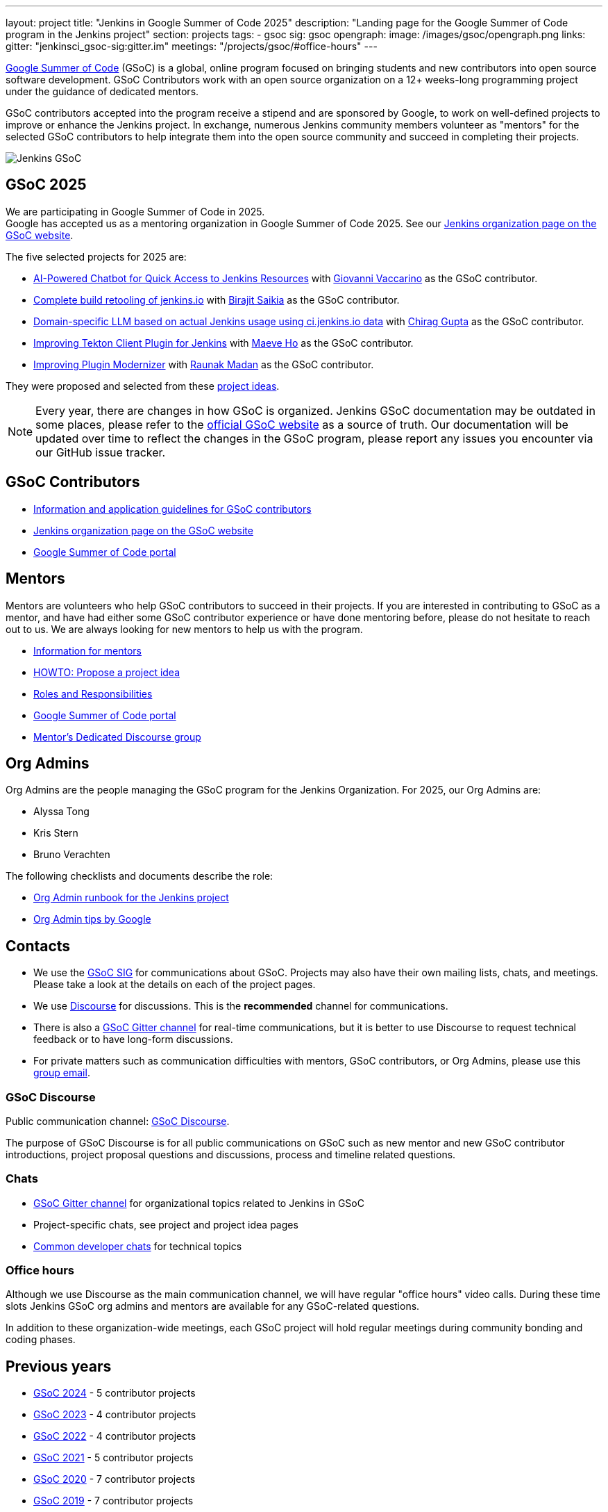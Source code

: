 ---
layout: project
title: "Jenkins in Google Summer of Code 2025"
description: "Landing page for the Google Summer of Code program in the Jenkins project"
section: projects
tags:
- gsoc
sig: gsoc
opengraph:
  image: /images/gsoc/opengraph.png
links:
  gitter: "jenkinsci_gsoc-sig:gitter.im"
  meetings: "/projects/gsoc/#office-hours"
---

// image:/images/gsoc/jenkins-gsoc-logo_small.png[Jenkins GSoC, role=center, float=left]
link:https://developers.google.com/open-source/gsoc/[Google Summer of Code]
(GSoC) is a global, online program focused on bringing students and new contributors into open source software development. GSoC Contributors work with an open source organization on a 12+ weeks-long programming project under the guidance of dedicated mentors.

GSoC contributors accepted into the program receive a stipend and are sponsored by Google, to work on well-defined projects to improve or enhance the Jenkins project.
In exchange, numerous Jenkins community members volunteer as "mentors" for the selected GSoC contributors to help integrate them into the open source community and succeed in completing their projects.

image:/images/gsoc/opengraph.png[Jenkins GSoC, role=center, float=center]

== GSoC 2025

// We are planning to participate in Google Summer of Code in 2025. +

We are participating in Google Summer of Code in 2025. +
// See our link:https://docs.google.com/document/d/1FYOBo12qz24Vxq0TxWuv9ElHH_rHP51ouMsPms4tTmw/edit?usp=sharing[Jenkins GSoC Mentoring Org Application Form].
Google has accepted us as a mentoring organization in Google Summer of Code 2025.
See our link:https://summerofcode.withgoogle.com/programs/2025/organizations/jenkins-wp[Jenkins organization page on the GSoC website].

// Uncomment when application is worked on and submitted (Feb 2025)
//(link:./2025/application[Jenkins GSoC Organisation Application Form])

The five selected projects for 2025 are:

* link:/projects/gsoc/2025/projects/ai-powered-chatbot-for-quick-access-to-jenkins-resources[AI-Powered Chatbot for Quick Access to Jenkins Resources] with link:https://github.com/giovanni-vaccarino/[Giovanni Vaccarino] as the GSoC contributor.

* link:/projects/gsoc/2025/projects/complete-alternative-jenkins-io-build-retooling[Complete build retooling of jenkins.io] with link:https://github.com/biru-codeastromer/[Birajit Saikia] as the GSoC contributor.

* link:/projects/gsoc/2025/projects/domain-specific-LLM-based-on-jenkins-usage-using-ci-jenkins-io-data[Domain-specific LLM based on actual Jenkins usage using ci.jenkins.io data] with link:https://github.com/chiruu12/[Chirag Gupta] as the GSoC contributor.

* link:/projects/gsoc/2025/projects/improving-tekton-client-plugin[Improving Tekton Client Plugin for Jenkins] with link:https://github.com/maeveho25/[Maeve Ho] as the GSoC contributor.

* link:/projects/gsoc/2025/projects/plugin-modernizer-improvements[Improving Plugin Modernizer] with link:https://github.com/CodexRaunak/[Raunak Madan] as the GSoC contributor.

They were proposed and selected from these link:./2025/project-ideas[project ideas].

// We have finalised a list of 11 project ideas, 8 of which are accepted ones.
// Add your ideas by submitting an ad-hoc pull request as explained in our previous link:/blog/2022/11/16/gsoc-2023/[GSoC blog post].

// The 2025 GSoC project ideas link:./2025/project-ideas[can be found here].

NOTE: Every year, there are changes in how GSoC is organized.
Jenkins GSoC documentation may be outdated in some places, please refer to the https://summerofcode.withgoogle.com/[official GSoC website] as a source of truth.
Our documentation will be updated over time to reflect the changes in the GSoC program, please report any issues you encounter via our GitHub issue tracker.

== GSoC Contributors

* link:/projects/gsoc/contributors[Information and application guidelines for GSoC contributors]
// * Online Meetup: Introduction to Jenkins in GSoC
// (link:https://bit.ly/3pbJFuC[slides],
// link:https://youtu.be/GDRTgEvIVBc[video])
* link:https://summerofcode.withgoogle.com/programs/2025/organizations/jenkins-wp[Jenkins organization page on the GSoC website]
* link:https://summerofcode.withgoogle.com/[Google Summer of Code portal]

== Mentors

Mentors are volunteers who help GSoC contributors to succeed in their projects.
If you are interested in contributing to GSoC as a mentor, and have had either some GSoC contributor experience or have done mentoring before, please do not hesitate to reach out to us.
We are always looking for new mentors to help us with the program.

* link:/projects/gsoc/mentors[Information for mentors]
* link:/projects/gsoc/proposing-project-ideas[HOWTO: Propose a project idea]
* link:/projects/gsoc/roles-and-responsibilities[Roles and Responsibilities]
* link:https://summerofcode.withgoogle.com/[Google Summer of Code portal]
* link:https://community.jenkins.io/c/contributing/gsoc-mentors/25[Mentor's Dedicated Discourse group]

== Org Admins

Org Admins are the people managing the GSoC program for the Jenkins Organization.
For 2025, our Org Admins are:

* Alyssa Tong
* Kris Stern
* Bruno Verachten

The following checklists and documents describe the role:

* link:https://docs.google.com/document/d/1tShnTyka5fdBxaE0c93ptu-J_XTlSf3tKwJemhx5_nA/edit?usp=sharing[Org Admin runbook for the Jenkins project]
* link:https://developers.google.com/open-source/gsoc/help/oa-tips[Org Admin tips by Google]

== Contacts

* We use the link:/sigs/gsoc[GSoC SIG] for communications about GSoC.
Projects may also have their own mailing lists, chats, and meetings.
Please take a look at the details on each of the project pages.
* We use link:https://community.jenkins.io/c/contributing/gsoc/6[Discourse] for discussions.
  This is the **recommended** channel for communications.
* There is also a link:https://app.gitter.im/#/room/#jenkinsci_gsoc-sig:gitter.im[GSoC Gitter channel] for real-time communications, but it is better to use Discourse to request technical feedback or to have long-form discussions.
* For private matters such as communication difficulties with mentors, GSoC contributors, or Org Admins,
  please use this mailto:gsoc-jenkins-org-admin@googlegroups.com[group email].

=== GSoC Discourse

Public communication channel: link:https://community.jenkins.io/c/contributing/gsoc/6[GSoC Discourse].

The purpose of GSoC Discourse is for all public communications on GSoC such as new mentor and new GSoC contributor introductions, project proposal questions and discussions, process and timeline related questions.

=== Chats

* link:https://app.gitter.im/#/room/#jenkinsci_gsoc-sig:gitter.im[GSoC Gitter channel] for organizational topics related to Jenkins in GSoC
* Project-specific chats, see project and project idea pages
* link:/chat/[Common developer chats] for technical topics

=== Office hours

Although we use Discourse as the main communication channel, we will have regular "office hours" video calls.
During these time slots Jenkins GSoC org admins and mentors are available for any GSoC-related questions.

// * Schedule: Weekly 30 minutes meetings. Office hours will be held on Thursdays at 13:00 UTC.
//   Use the link:/event-calendar[Jenkins event calendar] to view the meeting time in your own time zone.
// * link:https://docs.google.com/document/d/1UykfAHpPYtSx-r_PQIRikz2QUrX1SG-ySriz20rVmE0/edit?usp=sharing[Agenda]
// * Meetings are commonly recorded on-demand and posted link:https://www.youtube.com/playlist?list=PLN7ajX_VdyaODwGnSZzxjV6-6mqRfcoBe[here].

// This meeting will be used for Q&A with GSoC applicants/contributors and mentors before the announcement of accepted projects as well as during the GSoC program.
// You can add the office hours to your calendar when you visit the link:/event-calendar[Jenkins event calendar].
// More slots may be added on-demand, e.g. for project-specific discussions.

In addition to these organization-wide meetings, each GSoC project will hold regular meetings during community bonding and coding phases.
// Please take a look at the project pages for the schedule.

== Previous years

* link:/projects/gsoc/2024[GSoC 2024] - 5 contributor projects
* link:/projects/gsoc/2023[GSoC 2023] - 4 contributor projects
* link:/projects/gsoc/2022[GSoC 2022] - 4 contributor projects
* link:/projects/gsoc/2021[GSoC 2021] - 5 contributor projects
* link:/projects/gsoc/2020[GSoC 2020] - 7 contributor projects
* link:/projects/gsoc/2019[GSoC 2019] - 7 contributor projects
* link:/projects/gsoc/2018[GSoC 2018] - 3 contributor projects
* link:/projects/gsoc/gsoc2017[GSoC 2017] - not accepted
* link:/projects/gsoc/gsoc2016[GSoC 2016] - 5 contributor projects
* link:https://wiki.jenkins.io/display/JENKINS/Google+Summer+of+Code+2009[GSoC 2009] - as Hudson, not accepted

== References, 2025

* link:./2025/project-ideas[GSoC 2025 project ideas]
// * link:https://summerofcode.withgoogle.com/programs/2025/organizations/jenkins-wp/[Jenkins page on the GSoC website]
// * link:/blog/2025/02/23/gsoc2025-announcement/[Jenkins GSoC 2025 announcement]
// * link:https://opensource.googleblog.com/2022/11/get-ready-for-google-summer-of-code-2023.html[Google GSoC 2025 announcement blog]


== GSoC Do's and Don'ts
We have a set of guidelines for GSoC contributors and mentors to help them succeed in the program. For details see:

* link:/projects/gsoc/dos-and-donts[GSoC Do's and Don'ts]

== References

You can find more information about GSoC in Jenkins below.

* link:/sigs/gsoc[Jenkins GSoC Special Interest Group]
* link:/sigs/advocacy-and-outreach/outreach-programs/[Other outreach programs in Jenkins]
* link:https://summerofcode.withgoogle.com/[Google Summer of Code portal]
